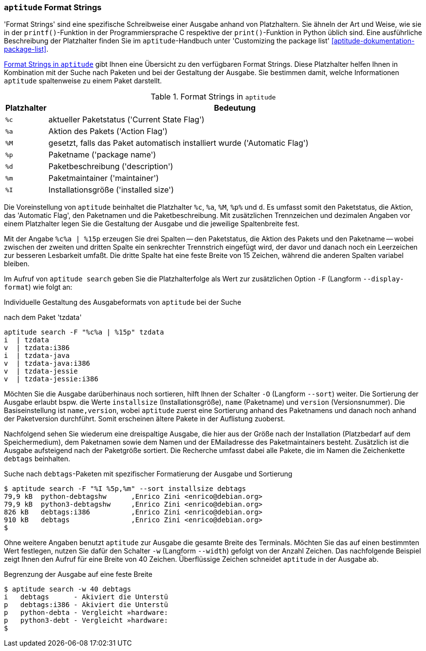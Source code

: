 // Datei: ./praxis/apt-und-aptitude-auf-die-eigenen-beduerfnisse-anpassen/aptitude-formatstrings.adoc

// Baustelle: Rohtext

[[aptitude-format-strings]]
=== `aptitude` Format Strings ===

// Stichworte für den Index
(((aptitude, Format Strings)))
(((aptitude, die Ausgabe anpassen)))
'Format Strings' sind eine spezifische Schreibweise einer Ausgabe anhand
von Platzhaltern. Sie ähneln der Art und Weise, wie sie in der
`printf()`-Funktion in der Programmiersprache C respektive der
`print()`-Funktion in Python üblich sind. Eine ausführliche Beschreibung
der Platzhalter finden Sie im `aptitude`-Handbuch unter 'Customizing the
package list' <<aptitude-dokumentation-package-list>>.

<<tab.aptitude-format-strings>> gibt Ihnen eine Übersicht zu den
verfügbaren Format Strings. Diese Platzhalter helfen Ihnen in
Kombination mit der Suche nach Paketen und bei der Gestaltung der
Ausgabe. Sie bestimmen damit, welche Informationen `aptitude`
spaltenweise zu einem Paket darstellt.

.Format Strings in `aptitude`
[frame="topbot",options="header",cols="1,9",id="tab.aptitude-format-strings"]
|====
| Platzhalter | Bedeutung
| `%c` | aktueller Paketstatus ('Current State Flag')
| `%a` | Aktion des Pakets ('Action Flag')
| `%M` | gesetzt, falls das Paket automatisch installiert wurde ('Automatic Flag')
| `%p` | Paketname ('package name')
| `%d` | Paketbeschreibung ('description')
| `%m` | Paketmaintainer ('maintainer')
| `%I` | Installationsgröße ('installed size')
|====

Die Voreinstellung von `aptitude` beinhaltet die Platzhalter `%c`, `%a`,
`%M`, `%p%` und `d`. Es umfasst somit den Paketstatus, die Aktion, das
'Automatic Flag', den Paketnamen und die Paketbeschreibung. Mit
zusätzlichen Trennzeichen und dezimalen Angaben vor einem Platzhalter
legen Sie die Gestaltung der Ausgabe und die jeweilige Spaltenbreite
fest.

Mit der Angabe `%c%a | %15p` erzeugen Sie drei Spalten -- den
Paketstatus, die Aktion des Pakets und den Paketname -- wobei zwischen
der zweiten und dritten Spalte ein senkrechter Trennstrich eingefügt
wird, der davor und danach noch ein Leerzeichen zur besseren Lesbarkeit
umfaßt. Die dritte Spalte hat eine feste Breite von 15 Zeichen, während
die anderen Spalten variabel bleiben. 

// Stichworte für den Index
(((aptitude, search --display-format)))
(((aptitude, search -F)))
Im Aufruf von `aptitude search` geben Sie die Platzhalterfolge als Wert
zur zusätzlichen Option `-F` (Langform `--display-format`) wie folgt an:

.Individuelle Gestaltung des Ausgabeformats von `aptitude` bei der Suche
nach dem Paket 'tzdata'
----
aptitude search -F "%c%a | %15p" tzdata
i  | tzdata
v  | tzdata:i386
i  | tzdata-java
v  | tzdata-java:i386
v  | tzdata-jessie
v  | tzdata-jessie:i386
----

// Stichworte für den Index
(((aptitude, search -O)))
(((aptitude, search --sort)))
Möchten Sie die Ausgabe darüberhinaus noch sortieren, hilft Ihnen der
Schalter `-O` (Langform `--sort`) weiter. Die Sortierung der Ausgabe
erlaubt bspw. die Werte `installsize` (Installationsgröße), `name`
(Paketname) und `version` (Versionsnummer). Die Basiseinstellung ist
`name,version`, wobei `aptitude` zuerst eine Sortierung anhand des
Paketnamens und danach noch anhand der Paketversion durchführt. Somit
erscheinen ältere Pakete in der Auflistung zuoberst.

Nachfolgend sehen Sie wiederum eine dreispaltige Ausgabe, die hier aus
der Größe nach der Installation (Platzbedarf auf dem Speichermedium),
dem Paketnamen sowie dem Namen und der EMailadresse des Paketmaintainers
besteht. Zusätzlich ist die Ausgabe aufsteigend nach der Paketgröße
sortiert. Die Recherche umfasst dabei alle Pakete, die im Namen die
Zeichenkette `debtags` beinhalten.

.Suche nach `debtags`-Paketen mit spezifischer Formatierung der Ausgabe und Sortierung
----
$ aptitude search -F "%I %5p,%m" --sort installsize debtags
79,9 kB  python-debtagshw      ,Enrico Zini <enrico@debian.org>
79,9 kB  python3-debtagshw     ,Enrico Zini <enrico@debian.org>
826 kB   debtags:i386          ,Enrico Zini <enrico@debian.org>
910 kB   debtags               ,Enrico Zini <enrico@debian.org>
$
----

// Stichworte für den Index
(((aptitude, search -w)))
(((aptitude, search --width)))
Ohne weitere Angaben benutzt `aptitude` zur Ausgabe die gesamte Breite
des Terminals. Möchten Sie das auf einen bestimmten Wert festlegen,
nutzen Sie dafür den Schalter `-w` (Langform `--width`) gefolgt von der
Anzahl Zeichen. Das nachfolgende Beispiel zeigt Ihnen den Aufruf für
eine Breite von 40 Zeichen. Überflüssige Zeichen schneidet `aptitude` in
der Ausgabe ab.

.Begrenzung der Ausgabe auf eine feste Breite
----
$ aptitude search -w 40 debtags
i   debtags      - Akiviert die Unterstü
p   debtags:i386 - Akiviert die Unterstü
p   python-debta - Vergleicht »hardware:
p   python3-debt - Vergleicht »hardware:
$
----

// Datei (Ende): ./praxis/apt-und-aptitude-auf-die-eigenen-beduerfnisse-anpassen/aptitude-formatstrings.adoc
